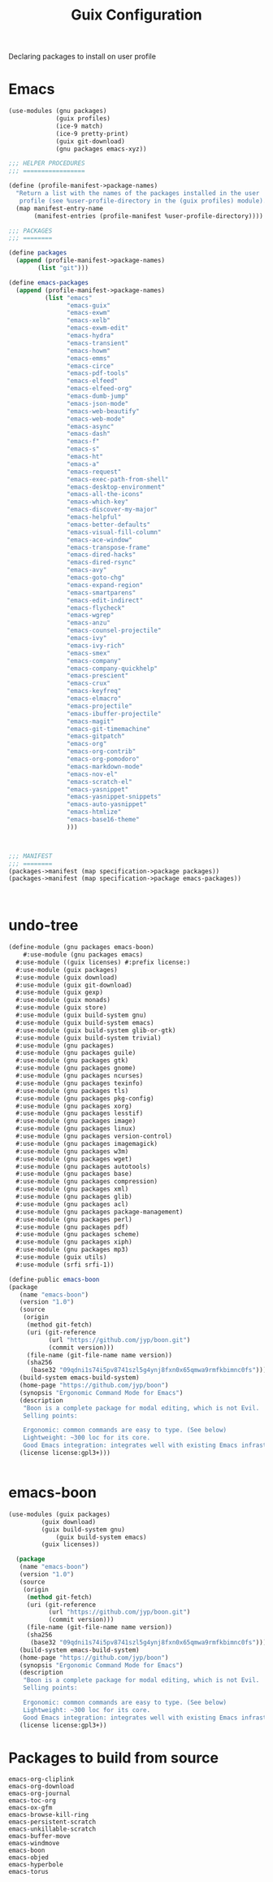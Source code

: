 :HIDDEN:
#+CATEGORY: guix
#+PROPERTY: header-args :results silent
:END:
#+TITLE: Guix Configuration

Declaring packages to install on user profile

* Emacs
#+BEGIN_SRC scheme :tangle ./emacs.scm
(use-modules (gnu packages)
             (guix profiles)
             (ice-9 match)
             (ice-9 pretty-print)
             (guix git-download)
             (gnu packages emacs-xyz))

;;; HELPER PROCEDURES
;;; =================

(define (profile-manifest->package-names)
  "Return a list with the names of the packages installed in the user
   profile (see %user-profile-directory in the (guix profiles) module)."
  (map manifest-entry-name
       (manifest-entries (profile-manifest %user-profile-directory))))

;;; PACKAGES
;;; ========

(define packages
  (append (profile-manifest->package-names)
        (list "git")))

(define emacs-packages
  (append (profile-manifest->package-names)
          (list "emacs"
                "emacs-guix"
                "emacs-exwm"
                "emacs-xelb"
                "emacs-exwm-edit"
                "emacs-hydra"
                "emacs-transient"
                "emacs-howm"
                "emacs-emms"
                "emacs-circe"
                "emacs-pdf-tools"
                "emacs-elfeed"
                "emacs-elfeed-org"
                "emacs-dumb-jump"
                "emacs-json-mode"
                "emacs-web-beautify"
                "emacs-web-mode"
                "emacs-async"
                "emacs-dash"
                "emacs-f"
                "emacs-s"
                "emacs-ht"
                "emacs-a"
                "emacs-request"
                "emacs-exec-path-from-shell"
                "emacs-desktop-environment"
                "emacs-all-the-icons"
                "emacs-which-key"
                "emacs-discover-my-major"
                "emacs-helpful"
                "emacs-better-defaults"
                "emacs-visual-fill-column"
                "emacs-ace-window"
                "emacs-transpose-frame"
                "emacs-dired-hacks"
                "emacs-dired-rsync"
                "emacs-avy"
                "emacs-goto-chg"
                "emacs-expand-region"
                "emacs-smartparens"
                "emacs-edit-indirect"
                "emacs-flycheck"
                "emacs-wgrep"
                "emacs-anzu"
                "emacs-counsel-projectile"
                "emacs-ivy"
                "emacs-ivy-rich"
                "emacs-smex"
                "emacs-company"
                "emacs-company-quickhelp"
                "emacs-prescient"
                "emacs-crux"
                "emacs-keyfreq"
                "emacs-elmacro"
                "emacs-projectile"
                "emacs-ibuffer-projectile"
                "emacs-magit"
                "emacs-git-timemachine"
                "emacs-gitpatch"
                "emacs-org"
                "emacs-org-contrib"
                "emacs-org-pomodoro"
                "emacs-markdown-mode"
                "emacs-nov-el"
                "emacs-scratch-el"
                "emacs-yasnippet"
                "emacs-yasnippet-snippets"
                "emacs-auto-yasnippet"
                "emacs-htmlize"
                "emacs-base16-theme"
                )))



;;; MANIFEST
;;; ========
(packages->manifest (map specification->package packages))
(packages->manifest (map specification->package emacs-packages))



#+END_SRC

* undo-tree
#+BEGIN_SRC scheme
(define-module (gnu packages emacs-boon)
	#:use-module (gnu packages emacs)
  #:use-module ((guix licenses) #:prefix license:)
  #:use-module (guix packages)
  #:use-module (guix download)
  #:use-module (guix git-download)
  #:use-module (guix gexp)
  #:use-module (guix monads)
  #:use-module (guix store)
  #:use-module (guix build-system gnu)
  #:use-module (guix build-system emacs)
  #:use-module (guix build-system glib-or-gtk)
  #:use-module (guix build-system trivial)
  #:use-module (gnu packages)
  #:use-module (gnu packages guile)
  #:use-module (gnu packages gtk)
  #:use-module (gnu packages gnome)
  #:use-module (gnu packages ncurses)
  #:use-module (gnu packages texinfo)
  #:use-module (gnu packages tls)
  #:use-module (gnu packages pkg-config)
  #:use-module (gnu packages xorg)
  #:use-module (gnu packages lesstif)
  #:use-module (gnu packages image)
  #:use-module (gnu packages linux)
  #:use-module (gnu packages version-control)
  #:use-module (gnu packages imagemagick)
  #:use-module (gnu packages w3m)
  #:use-module (gnu packages wget)
  #:use-module (gnu packages autotools)
  #:use-module (gnu packages base)
  #:use-module (gnu packages compression)
  #:use-module (gnu packages xml)
  #:use-module (gnu packages glib)
  #:use-module (gnu packages acl)
  #:use-module (gnu packages package-management)
  #:use-module (gnu packages perl)
  #:use-module (gnu packages pdf)
  #:use-module (gnu packages scheme)
  #:use-module (gnu packages xiph)
  #:use-module (gnu packages mp3)
  #:use-module (guix utils)
  #:use-module (srfi srfi-1))

(define-public emacs-boon
(package
   (name "emacs-boon")
   (version "1.0")
   (source
    (origin
     (method git-fetch)
     (uri (git-reference
           (url "https://github.com/jyp/boon.git")
           (commit version)))
     (file-name (git-file-name name version))
     (sha256
      (base32 "09qdni1s74i5pv8741szl5g4ynj8fxn0x65qmwa9rmfkbimnc0fs"))))
   (build-system emacs-build-system)
   (home-page "https://github.com/jyp/boon")
   (synopsis "Ergonomic Command Mode for Emacs")
   (description
    "Boon is a complete package for modal editing, which is not Evil.
    Selling points:

    Ergonomic: common commands are easy to type. (See below)
    Lightweight: ~300 loc for its core.
    Good Emacs integration: integrates well with existing Emacs infrastructure and takes advantage of it.")
   (license license:gpl3+)))


#+END_SRC
* emacs-boon
#+BEGIN_SRC emacs-lisp
(use-modules (guix packages)
	     (guix download)
	     (guix build-system gnu)
             (guix build-system emacs)
	     (guix licenses))

  (package
   (name "emacs-boon")
   (version "1.0")
   (source
    (origin
     (method git-fetch)
     (uri (git-reference
           (url "https://github.com/jyp/boon.git")
           (commit version)))
     (file-name (git-file-name name version))
     (sha256
      (base32 "09qdni1s74i5pv8741szl5g4ynj8fxn0x65qmwa9rmfkbimnc0fs"))))
   (build-system emacs-build-system)
   (home-page "https://github.com/jyp/boon")
   (synopsis "Ergonomic Command Mode for Emacs")
   (description
    "Boon is a complete package for modal editing, which is not Evil.
    Selling points:

    Ergonomic: common commands are easy to type. (See below)
    Lightweight: ~300 loc for its core.
    Good Emacs integration: integrates well with existing Emacs infrastructure and takes advantage of it.")
   (license license:gpl3+))

#+END_SRC
* Packages to build from source
#+BEGIN_SRC text
emacs-org-cliplink
emacs-org-download
emacs-org-journal
emacs-toc-org
emacs-ox-gfm
emacs-browse-kill-ring
emacs-persistent-scratch
emacs-unkillable-scratch
emacs-buffer-move
emacs-windmove
emacs-boon
emacs-objed
emacs-hyperbole
emacs-torus
 #+END_SRC
